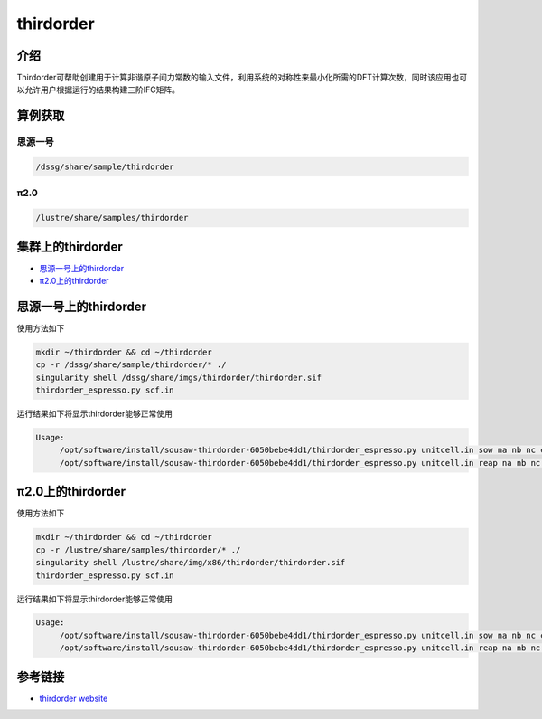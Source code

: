 .. _thirdorder:

thirdorder
===========

介绍
-------------

Thirdorder可帮助创建用于计算非谐原子间力常数的输入文件，利用系统的对称性来最小化所需的DFT计算次数，同时该应用也可以允许用户根据运行的结果构建三阶IFC矩阵。

算例获取
---------

思源一号
>>>>>>>>>>>>

.. code:: bash

   /dssg/share/sample/thirdorder
   
π2.0
>>>>>>>>>

.. code:: bash

   /lustre/share/samples/thirdorder

集群上的thirdorder
---------------------

- `思源一号上的thirdorder`_
- `π2.0上的thirdorder`_

.. _思源一号上的thirdorder:


思源一号上的thirdorder
-----------------------------

使用方法如下

.. code:: bash
        
   mkdir ~/thirdorder && cd ~/thirdorder
   cp -r /dssg/share/sample/thirdorder/* ./
   singularity shell /dssg/share/imgs/thirdorder/thirdorder.sif
   thirdorder_espresso.py scf.in

运行结果如下将显示thirdorder能够正常使用

.. code:: bash

   Usage:
        /opt/software/install/sousaw-thirdorder-6050bebe4dd1/thirdorder_espresso.py unitcell.in sow na nb nc cutoff[nm/-integer] supercell_template.in
        /opt/software/install/sousaw-thirdorder-6050bebe4dd1/thirdorder_espresso.py unitcell.in reap na nb nc cutoff[nm/-integer]
                
.. _π2.0上的thirdorder:


π2.0上的thirdorder
-----------------------------

使用方法如下

.. code:: bash
        
   mkdir ~/thirdorder && cd ~/thirdorder
   cp -r /lustre/share/samples/thirdorder/* ./
   singularity shell /lustre/share/img/x86/thirdorder/thirdorder.sif
   thirdorder_espresso.py scf.in

运行结果如下将显示thirdorder能够正常使用

.. code:: bash

   Usage:
        /opt/software/install/sousaw-thirdorder-6050bebe4dd1/thirdorder_espresso.py unitcell.in sow na nb nc cutoff[nm/-integer] supercell_template.in
        /opt/software/install/sousaw-thirdorder-6050bebe4dd1/thirdorder_espresso.py unitcell.in reap na nb nc cutoff[nm/-integer] 

参考链接
----------

-  `thirdorder website <https://bitbucket.org/sousaw/thirdorder/src/master/>`__
